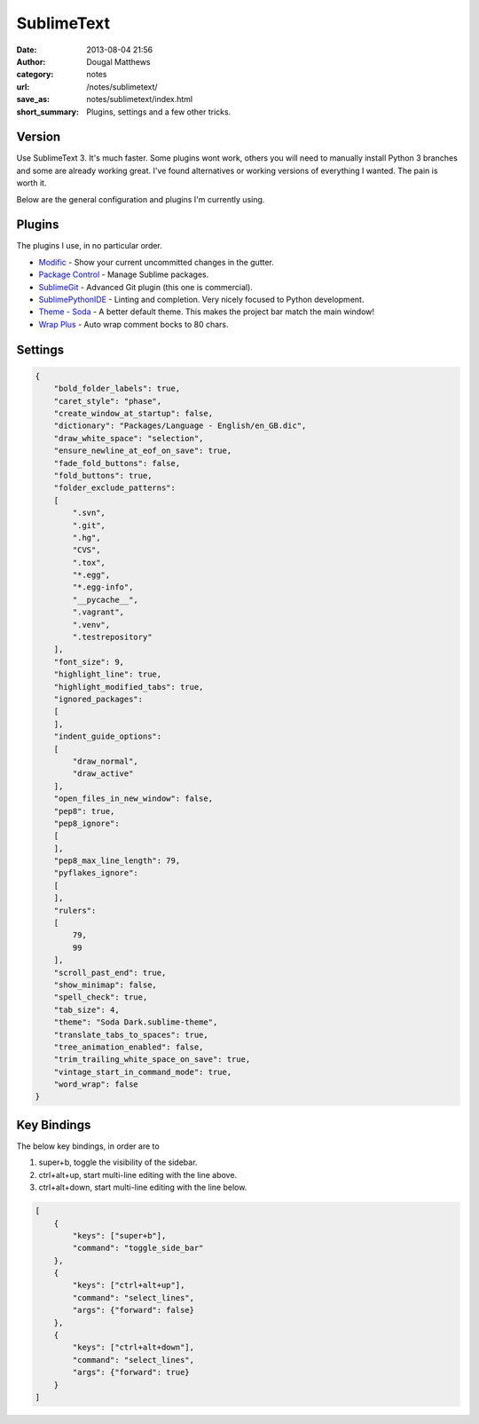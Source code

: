 SublimeText
###########
:date: 2013-08-04 21:56
:author: Dougal Matthews
:category: notes
:url: /notes/sublimetext/
:save_as: notes/sublimetext/index.html
:short_summary: Plugins, settings and a few other tricks.

Version
~~~~~~~

Use SublimeText 3. It's much faster. Some plugins wont work, others you
will need to manually install Python 3 branches and some are already
working great. I've found alternatives or working versions of everything
I wanted. The pain is worth it.

Below are the general configuration and plugins I'm currently using.

Plugins
~~~~~~~

The plugins I use, in no particular order.

- `Modific`_ - Show your current uncommitted changes in the gutter.
- `Package Control`_ - Manage Sublime packages.
- `SublimeGit`_ - Advanced Git plugin (this one is commercial).
- `SublimePythonIDE`_ - Linting and completion. Very nicely focused to Python development.
- `Theme - Soda`_ - A better default theme. This makes the project bar match the main window!
- `Wrap Plus`_ - Auto wrap comment bocks to 80 chars.

.. _Modific: https://github.com/gornostal/Modific
.. _Package Control: http://wbond.net/sublime_packages/package_control
.. _SublimeGit: https://sublimegit.net/
.. _SublimePythonIDE: https://github.com/JulianEberius/SublimePythonIDE
.. _Theme - Soda: https://github.com/buymeasoda/soda-theme/
.. _Wrap Plus: https://github.com/ehuss/Sublime-Wrap-Plus


Settings
~~~~~~~~

.. code-block:: json

    {
        "bold_folder_labels": true,
        "caret_style": "phase",
        "create_window_at_startup": false,
        "dictionary": "Packages/Language - English/en_GB.dic",
        "draw_white_space": "selection",
        "ensure_newline_at_eof_on_save": true,
        "fade_fold_buttons": false,
        "fold_buttons": true,
        "folder_exclude_patterns":
        [
            ".svn",
            ".git",
            ".hg",
            "CVS",
            ".tox",
            "*.egg",
            "*.egg-info",
            "__pycache__",
            ".vagrant",
            ".venv",
            ".testrepository"
        ],
        "font_size": 9,
        "highlight_line": true,
        "highlight_modified_tabs": true,
        "ignored_packages":
        [
        ],
        "indent_guide_options":
        [
            "draw_normal",
            "draw_active"
        ],
        "open_files_in_new_window": false,
        "pep8": true,
        "pep8_ignore":
        [
        ],
        "pep8_max_line_length": 79,
        "pyflakes_ignore":
        [
        ],
        "rulers":
        [
            79,
            99
        ],
        "scroll_past_end": true,
        "show_minimap": false,
        "spell_check": true,
        "tab_size": 4,
        "theme": "Soda Dark.sublime-theme",
        "translate_tabs_to_spaces": true,
        "tree_animation_enabled": false,
        "trim_trailing_white_space_on_save": true,
        "vintage_start_in_command_mode": true,
        "word_wrap": false
    }


Key Bindings
~~~~~~~~~~~~

The below key bindings, in order are to

1. super+b, toggle the visibility of the sidebar.
2. ctrl+alt+up, start multi-line editing with the line above.
3. ctrl+alt+down, start multi-line editing with the line below.

.. code-block:: json

    [
        {
            "keys": ["super+b"],
            "command": "toggle_side_bar"
        },
        {
            "keys": ["ctrl+alt+up"],
            "command": "select_lines",
            "args": {"forward": false}
        },
        {
            "keys": ["ctrl+alt+down"],
            "command": "select_lines",
            "args": {"forward": true}
        }
    ]

